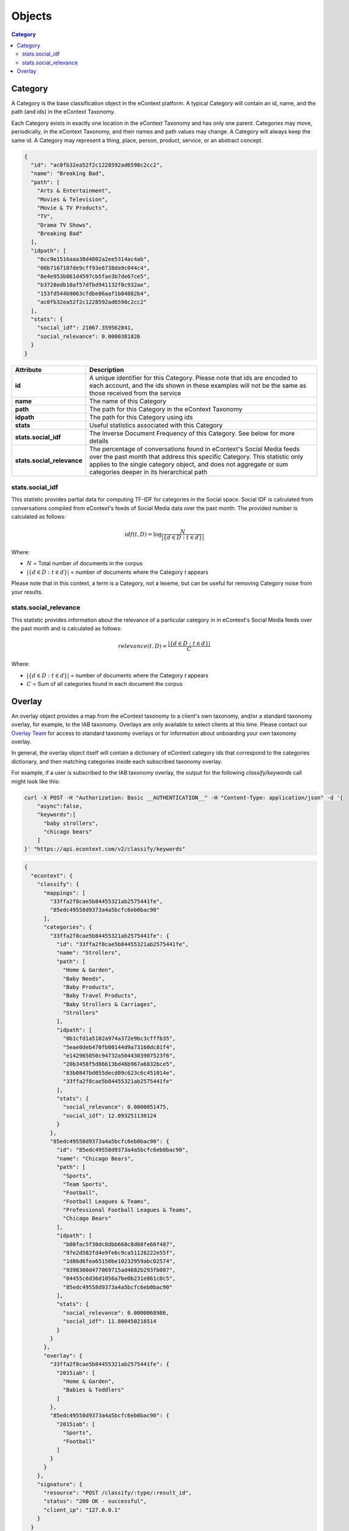 Objects
=======

.. contents:: Category
    :local:

Category
--------

A Category is the base classification object in the eContext platform.  A 
typical Category will contain an id, name, and the path (and ids) in the
eContext Taxonomy.

Each Category exists in exactly one location in the eContext Taxonomy and has 
only one parent. Categories may move, periodically, in the eContext Taxonomy, 
and their names and path values may change. A Category will always keep the same
id. A Category may represent a thing, place, person, product, service, or an
abstract concept.

.. code-block:: json
    
    {
      "id": "ac0fb32ea52f2c1228592ad6598c2cc2",
      "name": "Breaking Bad",
      "path": [
        "Arts & Entertainment",
        "Movies & Television",
        "Movie & TV Products",
        "TV",
        "Drama TV Shows",
        "Breaking Bad"
      ],
      "idpath": [
        "0cc9e1516aaa38d4802a2ee5314ac4ab",
        "06b7167107de9cff93e6738da9c044c4",
        "8e4e953b861d4597cb5fae3b7de67ce5",
        "b3728edb10af57dfbd941132f0c932ae",
        "153fd544b9063cfdbe86aaf1b04882b4",
        "ac0fb32ea52f2c1228592ad6598c2cc2"
      ],
      "stats": {
        "social_idf": 21067.359562841,
        "social_relevance": 0.0000381826
      }
    }

.. csv-table::
    :header: "Attribute","Description"
    :stub-columns: 1
    :widths: 25, 100
    
    "id", "A unique identifier for this Category. Please note that ids are encoded to each account, and the ids shown in these examples will not be the same as those received from the service"
    "name", "The name of this Category"
    "path", "The path for this Category in the eContext Taxonomy"
    "idpath", "The path for this Category using ids"
    "stats", "Useful statistics associated with this Category"
    "stats.social_idf", "The Inverse Document Frequency of this Category.  See below for more details"
    "stats.social_relevance", "The percentage of conversations found in eContext's Social Media feeds over the past month that address this specific Category. This statistic only applies to the single category object, and does not aggregate or sum categories deeper in its hierarchical path"


stats.social_idf
^^^^^^^^^^^^^^^^

This statistic provides partial data for computing TF-IDF for categories in the
Social space.  Social IDF is calculated from conversations compiled from eContext's feeds
of Social Media data over the past month.  The provided number is calculated as follows:

.. math::
    {idf}(t, D) =  \log \frac{N}{|\{d \in D: t \in d\}|}

Where:

* :math:`N` = Total number of documents in the corpus
* :math:`|\{d \in D: t \in d\}|` = number of documents where the Category `t` appears

Please note that in this context, a term is a Category, not a lexeme, but can be
useful for removing Category noise from your results.


stats.social_relevance
^^^^^^^^^^^^^^^^^^^^^^

This statistic provides information about the relevance of a particular category
in in eContext's Social Media feeds over the past month and is calculated as follows:

.. math::
    {relevance}(t, D) = \frac{|\{d \in D: t \in d\}|}{C}

Where:

* :math:`|\{d \in D: t \in d\}|` = number of documents where the Category `t` appears
* :math:`C` = Sum of all categories found in each document the corpus

Overlay
-------

An overlay object provides a map from the eContext taxonomy to a client's own
taxonomy, and/or a standard taxonomy overlay, for example, to the IAB taxonomy.
Overlays are only available to select clients at this time.  Please contact
our `Overlay Team`_ for access to standard taxonomy overlays or for 
information about onboarding your own taxonomy overlay.

In general, the overlay object itself will contain a dictionary of eContext
category ids that correspond to the categories dictionary, and then matching
categories inside each subscribed taxonomy overlay.

For example, if a user is subscribed to the IAB taxonomy overlay, the output for
the following `classify/keywords` call might look like this:

.. code-block:: bash

    curl -X POST -H "Authorization: Basic __AUTHENTICATION__" -H "Content-Type: application/json" -d '{
        "async":false,
        "keywords":[
          "baby strollers",
          "chicago bears"
        ]
    }' "https://api.econtext.com/v2/classify/keywords"

.. code-block:: json
    
    {
      "econtext": {
        "classify": {
          "mappings": [
            "33ffa2f8cae5b84455321ab2575441fe",
            "85edc49558d9373a4a5bcfc6eb0bac90"
          ],
          "categories": {
            "33ffa2f8cae5b84455321ab2575441fe": {
              "id": "33ffa2f8cae5b84455321ab2575441fe",
              "name": "Strollers",
              "path": [
                "Home & Garden",
                "Baby Needs",
                "Baby Products",
                "Baby Travel Products",
                "Baby Strollers & Carriages",
                "Strollers"
              ],
              "idpath": [
                "0b1cfd1a5102a974a372e9bc3cfffb35",
                "5eae0deb470fb00144d9a73160dc81f4",
                "e142965050c94732a5044303907523f6",
                "20b3458f5d86613bd46b967a6832bce5",
                "83b0847bd055decd09c623c6c451014e",
                "33ffa2f8cae5b84455321ab2575441fe"
              ],
              "stats": {
                "social_relevance": 0.0000051475,
                "social_idf": 12.093251130124
              }
            },
            "85edc49558d9373a4a5bcfc6eb0bac90": {
              "id": "85edc49558d9373a4a5bcfc6eb0bac90",
              "name": "Chicago Bears",
              "path": [
                "Sports",
                "Team Sports",
                "Football",
                "Football Leagues & Teams",
                "Professional Football Leagues & Teams",
                "Chicago Bears"
              ],
              "idpath": [
                "b00fac5f30dc8dbb660c8d08fe66f487",
                "97e2d582fd4e9fe6c9ca51128222e55f",
                "1d86d6fea65150be10232959abc02574",
                "9398300d477069715ad4682b293fb087",
                "04455c6d36d1056a7be0b231e861c0c5",
                "85edc49558d9373a4a5bcfc6eb0bac90"
              ],
              "stats": {
                "social_relevance": 0.0000068986,
                "social_idf": 11.800450216514
              }
            }
          },
          "overlay": {
            "33ffa2f8cae5b84455321ab2575441fe": {
              "2015iab": [
                "Home & Garden",
                "Babies & Toddlers"
              ]
            },
            "85edc49558d9373a4a5bcfc6eb0bac90": {
              "2015iab": [
                "Sports",
                "Football"
              ]
            }
          }
        },
        "signature": {
          "resource": "POST /classify/:type/:result_id",
          "status": "200 OK - successful",
          "client_ip": "127.0.0.1"
        }
      }
    }

In this case, we're returning categories from the eContext 2015 IAB Taxonomy 
Overlay that maps from eContext categories to the IAB.  The eContext "Strollers"
category maps to the IAB "Home & Garden" and "Babies & Toddlers" categories, and
the eContext "Chicago Bears" category maps to the IAB "Sports" and "Football"
categories.

Please note that the overlay object will not appear for categories/map or 
categories/search calls.

.. _Overlay Team: overlayteam@econtext.com